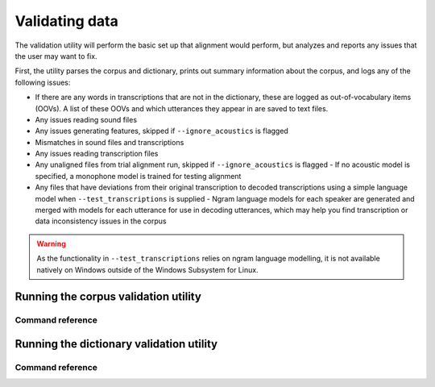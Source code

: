 
.. _validating_data:

***************
Validating data
***************

The validation utility will perform the basic set up that alignment would perform, but analyzes and reports any issues
that the user may want to fix.

First, the utility parses the corpus and dictionary, prints out summary information about the corpus,
and logs any of the following issues:

- If there are any words in transcriptions that are not in the dictionary, these are logged as out-of-vocabulary items (OOVs).
  A list of these OOVs and which utterances they appear in are saved to text files.
- Any issues reading sound files
- Any issues generating features, skipped if ``--ignore_acoustics`` is flagged
- Mismatches in sound files and transcriptions
- Any issues reading transcription files
- Any unaligned files from trial alignment run, skipped if ``--ignore_acoustics`` is flagged
  - If no acoustic model is specified, a monophone model is trained for testing alignment

- Any files that have deviations from their original transcription to decoded transcriptions using a simple language model when ``--test_transcriptions`` is supplied
  - Ngram language models for each speaker are generated and merged with models for each utterance for use in decoding utterances, which may help you find transcription or data inconsistency issues in the corpus

.. warning::

   As the functionality in ``--test_transcriptions`` relies on ngram language modelling, it is not available natively on Windows outside of the Windows Subsystem for Linux.


.. _running_the_validator:

Running the corpus validation utility
=====================================


Command reference
-----------------

.. autoprogram:: montreal_forced_aligner.command_line.mfa:parser
   :prog: mfa
   :start_command: validate
   :groups:

.. _running_the_dictionary_validator:

Running the dictionary validation utility
=========================================


Command reference
-----------------

.. autoprogram:: montreal_forced_aligner.command_line.mfa:parser
   :prog: mfa
   :start_command: validate
   :groups:
